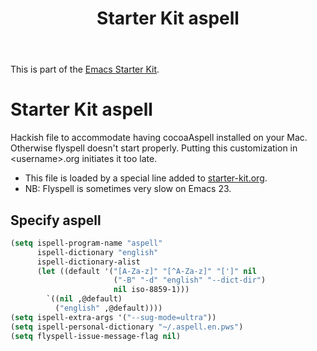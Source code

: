 #+TITLE: Starter Kit aspell
#+OPTIONS: toc:nil num:nil ^:nil

This is part of the [[file:starter-kit.org][Emacs Starter Kit]].

* Starter Kit aspell
Hackish file to accommodate having cocoaAspell installed on your Mac. Otherwise
flyspell doesn't start properly. Putting this customization in
<username>.org initiates it too late. 

- This file is loaded by a special line added to [[file:starter-kit.org][starter-kit.org]]. 
- NB: Flyspell is sometimes very slow on Emacs 23. 

** Specify aspell
#+begin_src emacs-lisp
  (setq ispell-program-name "aspell"
        ispell-dictionary "english"
        ispell-dictionary-alist
        (let ((default '("[A-Za-z]" "[^A-Za-z]" "[']" nil
                         ("-B" "-d" "english" "--dict-dir")
                         nil iso-8859-1)))
          `((nil ,@default)
            ("english" ,@default))))
  (setq ispell-extra-args '("--sug-mode=ultra"))
  (setq ispell-personal-dictionary "~/.aspell.en.pws")
  (setq flyspell-issue-message-flag nil)
#+end_src
